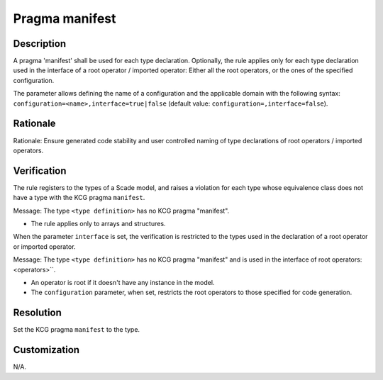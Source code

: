 .. index:: single: Pragma manifest

Pragma manifest
===============

.. rule::
   :filename: pragma_manifest.py
   :class: PragmaManifest
   :id: id_0123
   :reference: SDR-65
   :kind: specific
   :tags: modelling

   Pragma manifest for complex types

Description
-----------
.. start_description

A pragma 'manifest' shall be used for each type declaration.
Optionally, the rule applies only for each type declaration used in the interface of a root operator / imported operator: Either all the root operators, or the ones of the specified configuration.

.. end_description

The parameter allows defining the name of a configuration and the applicable domain with the following syntax:
``configuration=<name>,interface=true|false`` (default value: ``configuration=,interface=false``).

Rationale
---------
Rationale: Ensure generated code stability and
user controlled naming of type declarations of root operators / imported operators.

Verification
------------
The rule registers to the types of a Scade model, and raises a violation for each
type whose equivalence class does not have a type with the KCG pragma ``manifest``.

Message: The type ``<type definition>`` has no KCG pragma "manifest".

* The rule applies only to arrays and structures.

When the parameter ``interface`` is set, the verification is restricted to the
types used in the declaration of a root operator or imported operator.

Message: The type ``<type definition>`` has no KCG pragma "manifest" and is used in the interface of root operators: <operators>``.

* An operator is root if it doesn't have any instance in the model.
* The ``configuration`` parameter, when set, restricts the root operators to those specified for code generation.

Resolution
----------
Set the KCG pragma ``manifest`` to the type.

Customization
-------------
N/A.
